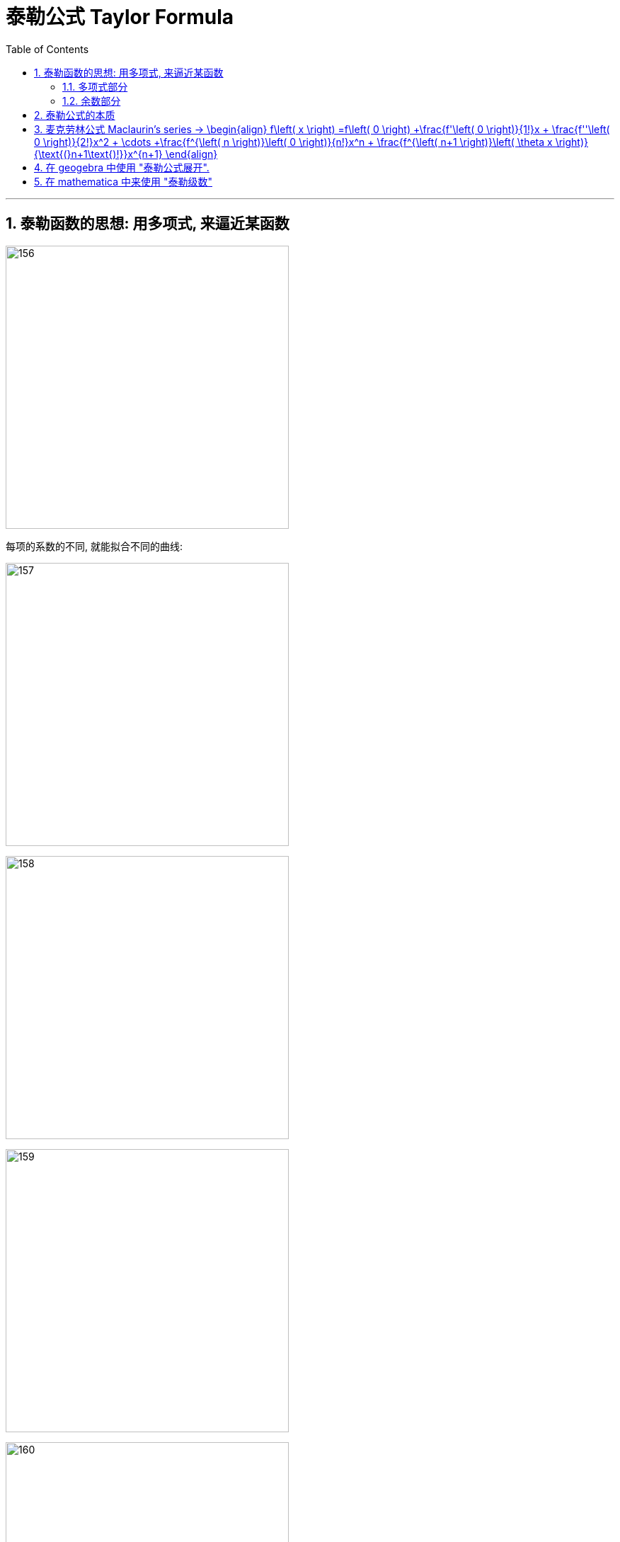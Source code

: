 
= 泰勒公式 Taylor Formula
:toc: left
:toclevels: 3
:sectnums:

---

== 泰勒函数的思想: 用多项式, 来逼近某函数

image:img/156.png[,400]

每项的系数的不同, 就能拟合不同的曲线:

image:img/157.png[,400]

image:img/158.png[,400]

image:img/159.png[,400]

image:img/160.png[,400]

image:img/161.png[,400]

image:img/162.png[,400]

image:img/163.png[,400]

image:img/164.png[,400]

image:img/165.png[,400]

image:img/166.png[,400]

---

=== 多项式部分

image:img/167.png[,250]

多项式, 用于逼近"光滑的函数曲线". 项数越多, 多项式越靠近光滑函数.

image:img/168.gif[,400]

image:img/169.png[,250]

参数a, 代表了泰勒公式的展开位置.

image:img/170.png[,300]

image:img/171.png[,300]

image:img/172.png[,300]

image:img/173.png[,300]

本处, 我们以0点展开为例, 讲解多项式是如何逼近光滑函数的.

image:img/174.png[,300]

忽略系数后, 可以看到, 多项式最基础的部分, 就是幂函数:

image:img/175.png[,400]

幂函数分为两种, 一种是"偶函数", 图像的开口方向相同:

image:img/176.png[,300]

另一种, 为"奇函数", 图像的开口方向相反:

image:img/177.png[,300]

image:img/178.png[,300]

image:img/179.png[,300]

比如下图, 我们要逼近蓝色曲线. 多项式的第一项, 我们取x的1次方, 此时, 它能拟合蓝色曲线在原点处的一小部分:

image:img/180.png[,400]

image:img/181.png[,400]

image:img/182.png[,400]

image:img/183.png[,400]

image:img/184.png[,400]

image:img/185.png[,400]

相加后, 多项式变为了 stem:[ x - x^3]

image:img/186.png[,400]

image:img/187.png[,400]

image:img/188.png[,400]

可以给 stem:[ -x^3] 一个系数

image:img/189.gif[,400]

此时, 多项式图形的左边, 需要继续向下弯, 右边需要继续向上弯. 弯的方向不一致, 需要的还是奇函数.

image:img/190.png[,400]

image:img/191.gif[,400]

再说一遍:

下图中, 蓝色的是光滑曲线, 多项式的第一项是常数1

image:img/192.png[,250]

image:img/193.png[,400]

两头弯的方向不一致, 可知第二项就要用"奇函数".

image:img/194.png[,300]

image:img/195.png[,300]

完全方向相同, 那么要添加的第三项, 就应该是"偶函数".

image:img/196.png[,300]

image:img/197.gif[,400]

到这里, 我们还没有讨论: "系数"是如何产生的? 以及"余项"怎么确定?

image:img/198.png[,300]

---

=== 余数部分

image:img/199.png[,500]

因为系数是我们要求的, 是未知的, 所以用 stem:[ a_0, a_1, ... a_n] 来表示. 这样, 我们要求的就是每个系数, 及最后的余数 stem:[ R_n(x)]

image:img/200.png[,450]

我们将根据多项式不断逼近光滑函数的思想, 对 stem:[ R_n(x)] 做出假设. 再根据假设, 来推导出各个系数的值.

下面, 我们将 stem:[ R_n(x)], 用 dn 来表示.

首先, 画出函数 f(X), 展开点位 stem:[ x_0] :

image:img/201.png[,500]

image:img/202.png[,500]

一次展开, 为一条斜着的直线, 此时, 余项为 d1 :

image:img/203.png[,500]

多项式二次展开后, 为一条曲线, 此时, 余项为 d2 :

image:img/204.png[,500]

如此反复, n次展开后的余项, 为dn:

image:img/205.png[,500]

可以看到, 随着展开次数的增加, 余项在不断缩小. 也就是 d0 > d1 > d2 > ... > dn

image:img/206.gif[,500]

下面, 我们根据这个规律, 用数学符号来表示出"余项" :

还是从0次展开开始,

image:img/207.png[,500]

可以看到, Δx 不断缩小时, d0 也在不断缩小. 由此可以假设, d0 是关于 Δx 的无穷小, 用 stem:[ α(Δx)] 表示.

image:img/208.gif[,500]

一次展开后, 多项式为一条斜着的直线. 根据 stem:[ d1 < α(Δx)   ], 可以假设 d1 为 Δx 的高阶无穷小

完整的泰勒公式展开: (黄色标出的为各项的系数)

image:img/209.png[,500]

泰勒公式更精简的写法:

image:img/210.png[,300]


其中 "余项"的表达式, 如下:

image:img/211.png[,350]





---

== 泰勒公式的本质

泰勒公式的本质, 就是用"幂函数", 去"近似"任何一个函数.  +
利用此原理, 反过来, 我们就可以把任何一个函数, 展开成"幂函数的和".

每个函数fn, 用泰勒展开后的前几项, 就是该函数fn的"等价无穷小"公式.

.等价无穷小 equivalent infinitesimal
====
"等价无穷小": 是"无穷小"之间的一种关系，指的是：*在同一自变量的趋向过程中，若两个"无穷小"之比的极限为1，则称这两个"无穷小"是等价的。 "无穷小等价关系", 意思就是这两个"无穷小", 趋向于零的速度相等。*

即: 设当stem:[x -> x_0] 时, f(x) 和 g(x) 均为无穷小量。若stem:[\lim_{x \to x_0} \frac{f(x)} {g(x)} = 1] ，则称 f 和 g 是"等价无穷小量"，记作 stem:[f(x) ~ g(x) \quad (x -> x_0)].

例如：由于 stem:[\lim_{x \to x_0} \frac{sin x} {x} = 1] ，故有  stem:[sin x ~ x \quad (x -> 0)] .

用"等价无穷小"来做替换, 是计算"未定型极限"的常用方法，它可以使求极限问题, 化繁为简，化难为易。 但注意:

- 被代换的量，作为"被乘"或者"被除"的元素时, 可以用"等价无穷小"代换，但是作为"加减"的元素时就不可以用"等价无穷小"来替换!
- 被代换的量，在取极限的时候, 极限值为0.
====






https://www.bilibili.com/video/BV1WX4y1g7bx?spm_id_from=333.337.search-card.all.click&vd_source=52c6cb2c1143f8e222795afbab2ab1b5


---

== 麦克劳林公式 Maclaurin's series -> \begin{align} f\left( x \right) =f\left( 0 \right) +\frac{f'\left( 0 \right)}{1!}x + \frac{f''\left( 0 \right)}{2!}x^2 + \cdots +\frac{f^{\left( n \right)}\left( 0 \right)}{n!}x^n + \frac{f^{\left( n+1 \right)}\left( \theta x \right)}{\text{(}n+1\text{)!}}x^{n+1} \end{align}


泰勒公式, 我们一般在 stem:[x_0=0] 处展开, 就变成麦克劳林公式（Maclaurin's series）, 它是泰勒公式的一种特殊形式。

image:img/223.png[,700]

麦克劳林公式, 比泰勒公式更常用. 即, 我们一般只在 stem:[x_0=0] 处展开泰勒公式.

Maclaurin's series:  +
image:img/225.jpg[,350]

image:img/224.gif[,450]


.标题
====
例如： +
image:img/226.png[,650]
====


.标题
====
例如： +
image:img/231.png[,500]
====


.标题
====
例如： +


如果使用"洛必达法则"来做, 就是: +

====




---

== 在 geogebra 中使用 "泰勒公式展开".

命令是:
....
g(x)=TaylorPolynomial(f,7,1)
....

先自己定义个想要进行泰勒展开的函数 f； +
第二参数 7， 表示在x=7的位置进行泰勒展开； +
第三个参数 1，表示该展开为一阶展开. 不过一般都写 n, 即n阶展开

.标题
====
先定义一个原函数, stem:[y=e^x],

我们再定义它的"麦克劳林公式", 来拟合它 +
g(x) = TaylorPolynomial(f, 0, n)

image:img/227.gif[,400]



对 y= sin x 函数的拟合 : +
image:img/228.gif[,500]


对 y= ln(1+x) 函数的拟合 : +
image:img/229.gif[,400]


对 1/(1+x) 函数的拟合 : +
image:img/230.gif[,400]
====





---


== 在 mathematica 中来使用 "泰勒级数"

image:img/866.png[,]


---



https://www.bilibili.com/video/BV1Eb411u7Fw?p=36&vd_source=52c6cb2c1143f8e222795afbab2ab1b5

16.35













